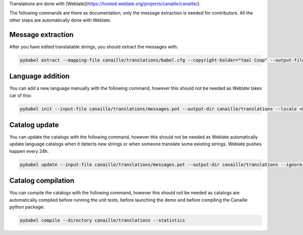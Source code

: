 Translations are done with [Weblate](https://hosted.weblate.org/projects/canaille/canaille/).

The following commands are there as documentation, only the message extraction is needed for contributors.
All the other steps are automatically done with Weblate.


Message extraction
~~~~~~~~~~~~~~~~~~

After you have edited translatable strings, you should extract the messages with:

.. code-block:: bash

    pybabel extract --mapping-file canaille/translations/babel.cfg --copyright-holder="Yaal Coop" --output-file canaille/translations/messages.pot canaille

Language addition
~~~~~~~~~~~~~~~~~

You can add a new language manually with the following command, however this should not be needed as Weblate takes car of this:

.. code-block:: bash

    pybabel init --input-file canaille/translations/messages.pot --output-dir canaille/translations --locale <LANG>

Catalog update
~~~~~~~~~~~~~~

You can update the catalogs with the following command, however this should not be needed as Weblate automatically update language catalogs when it detects new strings or when someone translate some existing strings.
Weblate pushes happen every 24h.

.. code-block:: bash

    pybabel update --input-file canaille/translations/messages.pot --output-dir canaille/translations --ignore-obsolete --no-fuzzy-matching --update-header-comment

Catalog compilation
~~~~~~~~~~~~~~~~~~~

You can compile the catalogs with the following command, however this should not be needed as catalogs are automatically compiled before running the unit tests, before launching the demo and before compiling the Canaille python package:

.. code-block:: bash

    pybabel compile --directory canaille/translations --statistics
